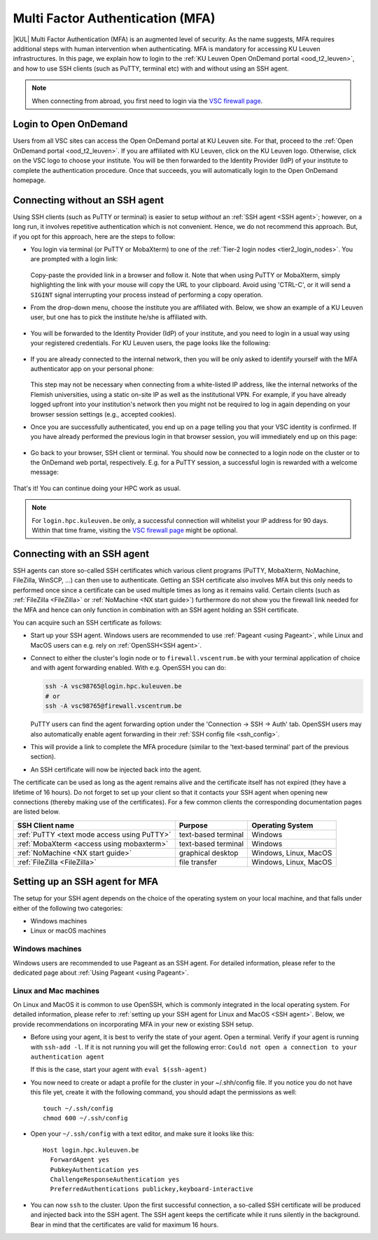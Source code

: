 .. _mfa_leuven:

Multi Factor Authentication (MFA)
=================================

|KUL| Multi Factor Authentication (MFA) is an augmented level of security.
As the name suggests, MFA requires additional steps with human intervention
when authenticating.
MFA is mandatory for accessing KU Leuven infrastructures.
In this page, we explain how to login to the
:ref:`KU Leuven Open OnDemand portal <ood_t2_leuven>`, and how to use SSH clients
(such as PuTTY, terminal etc) with and without using an SSH agent.

.. note::

   When connecting from abroad, you first need to login via the
   `VSC firewall page <https://firewall.vscentrum.be>`_.

Login to Open OnDemand
----------------------

Users from all VSC sites can access the Open OnDemand portal at KU Leuven site.
For that, proceed to the :ref:`Open OnDemand portal <ood_t2_leuven>`.
If you are affiliated with KU Leuven, click on the KU Leuven logo.
Otherwise, click on the VSC logo to choose your institute.
You will be then forwarded to the Identity Provider (IdP) of your institute to
complete the authentication procedure.
Once that succeeds, you will automatically login to the Open OnDemand homepage.

.. _mfa quick start:

Connecting without an SSH agent
-------------------------------

Using SSH clients (such as PuTTY or terminal) is easier to setup *without*
an :ref:`SSH agent <SSH agent>`; however, on a long run, it involves repetitive authentication
which is not convenient.
Hence, we do not recommend this approach.
But, if you opt for this approach, here are the steps to follow:

- You login via terminal (or PuTTY or MobaXterm) to one of the
  :ref:`Tier-2 login nodes <tier2_login_nodes>`.
  You are prompted with a login link:

  .. _firewall_link_mfa:
  .. figure:: mfa_login/firewall_link_mfa.PNG
     :alt: firewall_link_mfa

  Copy-paste the provided link in a browser and follow it.
  Note that when using PuTTY or MobaXterm, simply highlighting the link with your
  mouse will copy the URL to your clipboard.
  Avoid using 'CTRL-C', or it will send a ``SIGINT`` signal interrupting
  your process instead of performing a copy operation.

- From the drop-down menu, choose the institute you are affiliated with.
  Below, we show an example of a KU Leuven user, but one has to pick the
  institute he/she is affiliated with.

  .. figure:: mfa_login/vsc_firewall_institute.PNG
     :alt: Choose your institute

- You will be forwarded to the Identity Provider (IdP) of your institute,
  and you need to login in a usual way using your registered credentials.
  For KU Leuven users, the page looks like the following:

  .. _idp_page:
  .. figure:: mfa_login/idp_page.PNG
     :alt: idp_page

- If you are already connected to the internal network, then you will be only asked to
  identify yourself with the MFA authenticator app on your personal phone:

  .. _reauthenticate_phone:
  .. figure:: mfa_login/reauthenticate_phone.PNG
     :alt: reauthenticate_phone

  This step may not be necessary when connecting from a white-listed IP address,
  like the internal networks of the Flemish universities, using a static on-site
  IP as well as the institutional VPN.
  For example, if you have already logged upfront into your institution's network
  then you might not be required to log in again depending on your browser
  session settings (e.g., accepted cookies).

- Once you are successfully authenticated, you end up on a page telling you that your VSC 
  identity is confirmed.
  If you have already performed the previous login in that browser session, you will 
  immediately end up on this page:

  .. _firewall_confirmed:
  .. figure:: mfa_login/firewall_confirmed.PNG
     :alt: firewall_confirmed

- Go back to your browser, SSH client or terminal.
  You should now be connected to a login node on the cluster or to the OnDemand web portal,
  respectively.
  E.g. for a PuTTY session, a successful login is rewarded with
  a welcome message:

   .. _login_node:
   .. figure:: mfa_login/login_node.PNG
      :alt: login_node

That's it! You can continue doing your HPC work as usual.

.. note::

   For ``login.hpc.kuleuven.be`` only, a successful connection will whitelist
   your IP address for 90 days.
   Within that time frame, visiting the `VSC firewall page`_ might be optional.

.. _mfa-with-ssh-agent:

Connecting with an SSH agent
----------------------------

SSH agents can store so-called SSH certificates which various client programs
(PuTTY, MobaXterm, NoMachine, FileZilla, WinSCP, ...) can then use to
authenticate.
Getting an SSH certificate also involves MFA but this only needs
to performed once since a certificate can be used multiple times as long as it
remains valid.
Certain clients (such as :ref:`FileZilla <FileZilla>` or
:ref:`NoMachine <NX start guide>`) furthermore do not show you the firewall
link needed for the MFA and hence can only function in combination with an SSH
agent holding an SSH certificate.

You can acquire such an SSH certificate as follows:

- Start up your SSH agent.
  Windows users are recommended to use :ref:`Pageant <using Pageant>`,
  while Linux and MacOS users can e.g. rely on :ref:`OpenSSH<SSH agent>`.

- Connect to either the cluster's login node or to ``firewall.vscentrum.be``
  with your terminal application of choice and with agent forwarding enabled.
  With e.g. OpenSSH you can do:

  .. code-block:: bash

     ssh -A vsc98765@login.hpc.kuleuven.be
     # or
     ssh -A vsc98765@firewall.vscentrum.be

  PuTTY users can find the agent forwarding option under the
  'Connection -> SSH -> Auth' tab.
  OpenSSH users may also automatically
  enable agent forwarding in their :ref:`SSH config file <ssh_config>`.

- This will provide a link to complete the MFA procedure (similar to the
  'text-based terminal' part of the previous section).

- An SSH certificate will now be injected back into the agent.

The certificate can be used as long as the agent remains alive and the
certificate itself has not expired (they have a lifetime of 16 hours).
Do not forget to set up your client so that it contacts your SSH agent
when opening new connections (thereby making use of the certificates).
For a few common clients the corresponding documentation pages are listed
below.

=========================================== ==================== =====================
SSH Client name                             Purpose              Operating System
=========================================== ==================== =====================
:ref:`PuTTY <text mode access using PuTTY>` text-based terminal  Windows
:ref:`MobaXterm <access using mobaxterm>`   text-based terminal  Windows
:ref:`NoMachine <NX start guide>`           graphical desktop    Windows, Linux, MacOS
:ref:`FileZilla <FileZilla>`                file transfer        Windows, Linux, MacOS
=========================================== ==================== =====================

Setting up an SSH agent for MFA
-------------------------------

The setup for your SSH agent depends on the choice of the operating system on your local machine,
and that falls under either of the following two categories:

-	Windows machines
-	Linux or macOS machines 

Windows machines
~~~~~~~~~~~~~~~~

Windows users are recommended to use Pageant as an SSH agent.
For detailed information, please refer to the dedicated page about 
:ref:`Using Pageant <using Pageant>`. 

Linux and Mac machines
~~~~~~~~~~~~~~~~~~~~~~

On Linux and MacOS it is common to use OpenSSH, which is commonly integrated in the
local operating system.
For detailed information, please refer to :ref:`setting up your SSH agent for Linux and MacOS <SSH agent>`.
Below, we provide recommendations on incorporating MFA in your new or existing SSH setup.

- Before using your agent, it is best to verify the state of your agent.
  Open a terminal. Verify if your agent is running with ``ssh-add -l``. 
  If it is not running you will get the following error: 
  ``Could not open a connection to your authentication agent``

  If this is the case, start your agent with ``eval $(ssh-agent)``

- You now need to create or adapt a profile for the cluster in your
  ~/.shh/config file.
  If you notice you do not have this file yet, create it
  with the following command, you should adapt the permissions as well::

     touch ~/.ssh/config
     chmod 600 ~/.ssh/config
   
- Open your ``~/.ssh/config`` with a text editor, and make sure it looks like this::

     Host login.hpc.kuleuven.be
       ForwardAgent yes
       PubkeyAuthentication yes
       ChallengeResponseAuthentication yes
       PreferredAuthentications publickey,keyboard-interactive
        
- You can now ``ssh`` to the cluster.
  Upon the first successful connection, a so-called SSH certificate will be
  produced and injected back into the SSH agent.
  The SSH agent keeps the certificate while it runs silently in the background.
  Bear in mind that the certificates are valid for maximum 16 hours.


